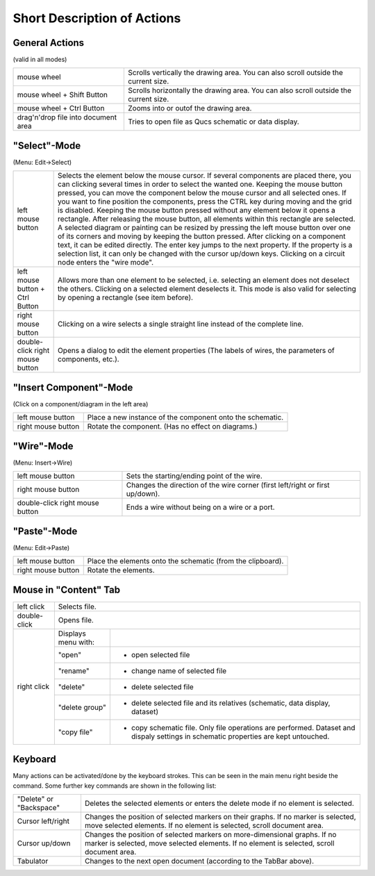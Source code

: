 
Short Description of Actions
============================

General Actions
~~~~~~~~~~~~~~~

(valid in all modes)

+---------------------------------------+----------------------------------------------------------------------------------------+
| mouse wheel                           | Scrolls vertically the drawing area. You can also scroll outside the current size.     |
+---------------------------------------+----------------------------------------------------------------------------------------+
| mouse wheel + Shift Button            | Scrolls horizontally the drawing area. You can also scroll outside the current size.   |
+---------------------------------------+----------------------------------------------------------------------------------------+
| mouse wheel + Ctrl Button             | Zooms into or outof the drawing area.                                                  |
+---------------------------------------+----------------------------------------------------------------------------------------+
| drag'n'drop file into document area   | Tries to open file as Qucs schematic or data display.                                  |
+---------------------------------------+----------------------------------------------------------------------------------------+



"Select"-Mode
~~~~~~~~~~~~~

|image1_EN|

(Menu: Edit->Select)

+-----------------------------------+-------------------------------------------------------------------------------------------------------------------------------------------------------------------------------------------------------------------------------------+
| left mouse button                 | Selects the element below the mouse cursor. If several components are placed there, you can clicking several times in order to select the wanted one.                                                                               |
|                                   | Keeping the mouse button pressed, you can move the component below the mouse cursor and all selected ones. If you want to fine position the components, press the CTRL key during moving and the grid is disabled.                  |
|                                   | Keeping the mouse button pressed without any element below it opens a rectangle. After releasing the mouse button, all elements within this rectangle are selected.                                                                 |
|                                   | A selected diagram or painting can be resized by pressing the left mouse button over one of its corners and moving by keeping the button pressed.                                                                                   |
|                                   | After clicking on a component text, it can be edited directly. The enter key jumps to the next property. If the property is a selection list, it can only be changed with the cursor up/down keys.                                  |
|                                   | Clicking on a circuit node enters the "wire mode".                                                                                                                                                                                  |
+-----------------------------------+-------------------------------------------------------------------------------------------------------------------------------------------------------------------------------------------------------------------------------------+
| left mouse button + Ctrl Button   | Allows more than one element to be selected, i.e. selecting an element does not deselect the others. Clicking on a selected element deselects it. This mode is also valid for selecting by opening a rectangle (see item before).   |
+-----------------------------------+-------------------------------------------------------------------------------------------------------------------------------------------------------------------------------------------------------------------------------------+
| right mouse button                | Clicking on a wire selects a single straight line instead of the complete line.                                                                                                                                                     |
+-----------------------------------+-------------------------------------------------------------------------------------------------------------------------------------------------------------------------------------------------------------------------------------+
| double-click right mouse button   | Opens a dialog to edit the element properties (The labels of wires, the parameters of components, etc.).                                                                                                                            |
+-----------------------------------+-------------------------------------------------------------------------------------------------------------------------------------------------------------------------------------------------------------------------------------+


"Insert Component"-Mode
~~~~~~~~~~~~~~~~~~~~~~~

(Click on a component/diagram in the left area)

+----------------------+-------------------------------------------------------------+
| left mouse button    | Place a new instance of the component onto the schematic.   |
+----------------------+-------------------------------------------------------------+
| right mouse button   | Rotate the component. (Has no effect on diagrams.)          |
+----------------------+-------------------------------------------------------------+


"Wire"-Mode
~~~~~~~~~~~

|image2_EN|

(Menu: Insert->Wire)

+-----------------------------------+---------------------------------------------------------------------------------+
| left mouse button                 | Sets the starting/ending point of the wire.                                     |
+-----------------------------------+---------------------------------------------------------------------------------+
| right mouse button                | Changes the direction of the wire corner (first left/right or first up/down).   |
+-----------------------------------+---------------------------------------------------------------------------------+
| double-click right mouse button   | Ends a wire without being on a wire or a port.                                  |
+-----------------------------------+---------------------------------------------------------------------------------+


"Paste"-Mode
~~~~~~~~~~~~

|image3_EN|

(Menu: Edit->Paste)

+----------------------+---------------------------------------------------------------+
| left mouse button    | Place the elements onto the schematic (from the clipboard).   |
+----------------------+---------------------------------------------------------------+
| right mouse button   | Rotate the elements.                                          |
+----------------------+---------------------------------------------------------------+


Mouse in "Content" Tab
~~~~~~~~~~~~~~~~~~~~~~

|image4_EN|


+--------------------+---------------------+----------------------------------------------+
| left click         | Selects file.                                                      |
+--------------------+---------------------+----------------------------------------------+
| double-click       | Opens file.                                                        |
+--------------------+---------------------+----------------------------------------------+
| right click        | Displays menu with: |                                              |
|                    +---------------------+----------------------------------------------+
|                    |   "open"            | - open selected file                         |
|                    +---------------------+----------------------------------------------+
|                    |   "rename"          | - change name of selected file               |
|                    +---------------------+----------------------------------------------+
|                    |   "delete"          | - delete selected file                       |
|                    +---------------------+----------------------------------------------+
|                    |   "delete group"    | - delete selected file and its relatives     |
|                    |                     |   (schematic, data display, dataset)         |
+                    +---------------------+----------------------------------------------+
|                    |   "copy file"       | - copy schematic file. Only file operations  |
|                    |                     |   are performed. Dataset and dispaly settings|
|                    |                     |   in schematic properties are kept untouched.|
+--------------------+---------------------+----------------------------------------------+


Keyboard
~~~~~~~~

Many actions can be activated/done by the keyboard strokes. This can be
seen in the main menu right beside the command. Some further key
commands are shown in the following list:

+---------------------------+--------------------------------------------------------------------------------------+
| "Delete" or "Backspace"   | Deletes the selected elements or enters the delete mode if no element is selected.   |
+---------------------------+--------------------------------------------------------------------------------------+
| Cursor left/right         | Changes the position of selected markers on their graphs.                            |
|                           | If no marker is selected, move selected elements.                                    |
|                           | If no element is selected, scroll document area.                                     |
+---------------------------+--------------------------------------------------------------------------------------+
| Cursor up/down            | Changes the position of selected markers on more-dimensional graphs.                 |
|                           | If no marker is selected, move selected elements.                                    |
|                           | If no element is selected, scroll document area.                                     |
+---------------------------+--------------------------------------------------------------------------------------+
| Tabulator                 | Changes to the next open document (according to the TabBar above).                   |
+---------------------------+--------------------------------------------------------------------------------------+

.. only:: html

   `back to the top <#top>`__

.. |image1_EN| image:: _static/en/select.png
.. |image2_EN| image:: _static/en/wire.png
.. |image3_EN| image:: _static/en/paste.png
.. |image4_EN| image:: _static/en/contab.png

.. |image1_DE| image:: _static/de/select.png
.. |image2_DE| image:: _static/de/wire.png
.. |image3_DE| image:: _static/de/paste.png
.. |image4_DE| image:: _static/de/inhalttab.png

.. |image1_CS| image:: _static/cs/select.png
.. |image2_CS| image:: _static/cs/wire.png
.. |image3_CS| image:: _static/cs/paste.png
.. |image4_CS| image:: _static/cs/contab.png

.. |image1_ES| image:: _static/es/select.png
.. |image2_ES| image:: _static/es/wire.png
.. |image3_ES| image:: _static/es/paste.png
.. |image4_ES| image:: _static/es/contab.png

.. |image1_FR| image:: _static/fr/select.png
.. |image2_FR| image:: _static/fr/wire.png
.. |image3_FR| image:: _static/fr/paste.png
.. |image4_FR| image:: _static/fr/contab.png

.. |image1_PT| image:: _static/pt_BR/select.png
.. |image2_PT| image:: _static/pt_BR/wire.png
.. |image3_PT| image:: _static/pt_BR/paste.png
.. |image4_PT| image:: _static/pt_BR/contab.png

.. |image1_RU| image:: _static/ru/select.png
.. |image2_RU| image:: _static/ru/wire.png
.. |image3_RU| image:: _static/ru/paste.png
.. |image4_RU| image:: _static/ru/contab.png

.. |image1_UK| image:: _static/uk/select.png
.. |image2_UK| image:: _static/uk/wire.png
.. |image3_UK| image:: _static/uk/paste.png
.. |image4_UK| image:: _static/uk/contab.png
